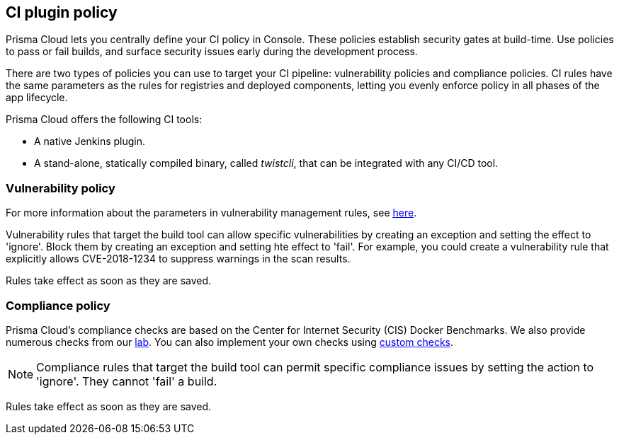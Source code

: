 == CI plugin policy

Prisma Cloud lets you centrally define your CI policy in Console.
These policies establish security gates at build-time.
Use policies to pass or fail builds, and surface security issues early during the development process.

There are two types of policies you can use to target your CI pipeline: vulnerability policies and compliance policies.
CI rules have the same parameters as the rules for registries and deployed components, letting you evenly enforce policy in all phases of the app lifecycle.

Prisma Cloud offers the following CI tools:

* A native Jenkins plugin.
* A stand-alone, statically compiled binary, called _twistcli_, that can be integrated with any CI/CD tool.


=== Vulnerability policy

For more information about the parameters in vulnerability management rules, see xref:../vulnerability_management/vuln_management_rules.adoc[here].

Vulnerability rules that target the build tool can allow specific vulnerabilities by creating an exception and setting the effect to 'ignore'.
Block them by creating an exception and setting hte effect to 'fail'.
For example, you could create a vulnerability rule that explicitly allows CVE-2018-1234 to suppress warnings in the scan results.

Rules take effect as soon as they are saved.


=== Compliance policy

Prisma Cloud's compliance checks are based on the Center for Internet Security (CIS) Docker Benchmarks.
We also provide numerous checks from our xref:../compliance/prisma_cloud_compliance_checks.adoc[lab].
You can also implement your own checks using xref:../compliance/custom_compliance_checks.adoc[custom checks].

NOTE: Compliance rules that target the build tool can permit specific compliance issues by setting the action to 'ignore'.
They cannot 'fail' a build.

Rules take effect as soon as they are saved.
